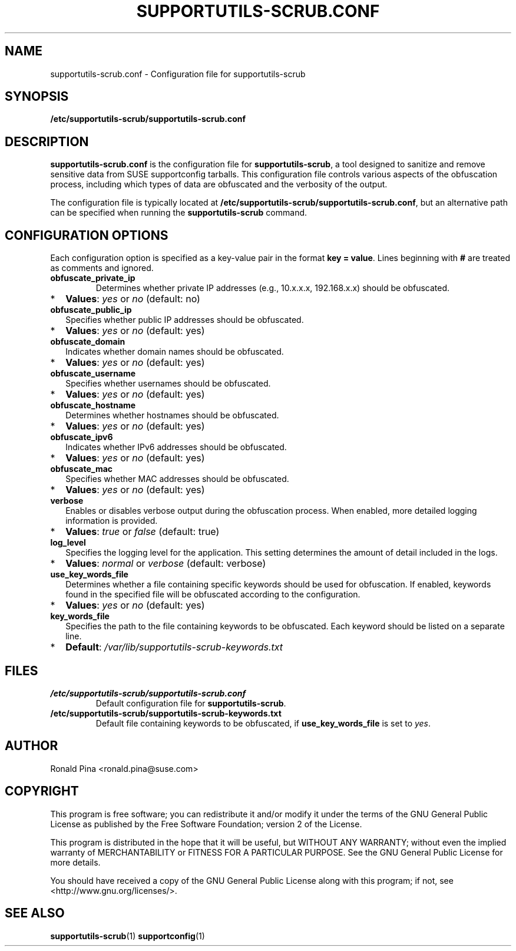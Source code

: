 .TH SUPPORTUTILS-SCRUB.CONF 5 "Thu Aug 23 2024"
.SH NAME
supportutils-scrub.conf \- Configuration file for supportutils-scrub
.SH SYNOPSIS
.B /etc/supportutils-scrub/supportutils-scrub.conf
.SH DESCRIPTION
\fBsupportutils-scrub.conf\fR is the configuration file for \fBsupportutils-scrub\fR, a tool designed to sanitize and remove sensitive data from SUSE supportconfig tarballs. This configuration file controls various aspects of the obfuscation process, including which types of data are obfuscated and the verbosity of the output.

The configuration file is typically located at \fB/etc/supportutils-scrub/supportutils-scrub.conf\fR, but an alternative path can be specified when running the \fBsupportutils-scrub\fR command.

.SH CONFIGURATION OPTIONS
Each configuration option is specified as a key-value pair in the format \fBkey = value\fR. Lines beginning with \fB#\fR are treated as comments and ignored.

.TP
.B obfuscate_private_ip
Determines whether private IP addresses (e.g., 10.x.x.x, 192.168.x.x) should be obfuscated. 
.PD 0
.IP * 2
\fBValues\fR: \fIyes\fR or \fIno\fR (default: no)
.PD
.TP
.B obfuscate_public_ip
Specifies whether public IP addresses should be obfuscated.
.PD 0
.IP * 2
\fBValues\fR: \fIyes\fR or \fIno\fR (default: yes)
.PD
.TP
.B obfuscate_domain
Indicates whether domain names should be obfuscated.
.PD 0
.IP * 2
\fBValues\fR: \fIyes\fR or \fIno\fR (default: yes)
.PD
.TP
.B obfuscate_username
Specifies whether usernames should be obfuscated.
.PD 0
.IP * 2
\fBValues\fR: \fIyes\fR or \fIno\fR (default: yes)
.PD
.TP
.B obfuscate_hostname
Determines whether hostnames should be obfuscated.
.PD 0
.IP * 2
\fBValues\fR: \fIyes\fR or \fIno\fR (default: yes)
.PD
.TP
.B obfuscate_ipv6
Indicates whether IPv6 addresses should be obfuscated.
.PD 0
.IP * 2
\fBValues\fR: \fIyes\fR or \fIno\fR (default: yes)
.PD
.TP
.B obfuscate_mac
Specifies whether MAC addresses should be obfuscated.
.PD 0
.IP * 2
\fBValues\fR: \fIyes\fR or \fIno\fR (default: yes)
.PD
.TP
.B verbose
Enables or disables verbose output during the obfuscation process. When enabled, more detailed logging information is provided.
.PD 0
.IP * 2
\fBValues\fR: \fItrue\fR or \fIfalse\fR (default: true)
.PD
.TP
.B log_level
Specifies the logging level for the application. This setting determines the amount of detail included in the logs.
.PD 0
.IP * 2
\fBValues\fR: \fInormal\fR or \fIverbose\fR (default: verbose)
.PD
.TP
.B use_key_words_file
Determines whether a file containing specific keywords should be used for obfuscation. If enabled, keywords found in the specified file will be obfuscated according to the configuration.
.PD 0
.IP * 2
\fBValues\fR: \fIyes\fR or \fIno\fR (default: yes)
.PD
.TP
.B key_words_file
Specifies the path to the file containing keywords to be obfuscated. Each keyword should be listed on a separate line.
.PD 0
.IP * 2
\fBDefault\fR: \fI/var/lib/supportutils-scrub-keywords.txt\fR
.PD

.SH FILES
.TP
.B /etc/supportutils-scrub/supportutils-scrub.conf
Default configuration file for \fBsupportutils-scrub\fR.
.TP
.B /etc/supportutils-scrub/supportutils-scrub-keywords.txt
Default file containing keywords to be obfuscated, if \fBuse_key_words_file\fR is set to \fIyes\fR.

.SH AUTHOR
Ronald Pina <ronald.pina@suse.com>
.SH COPYRIGHT
This program is free software; you can redistribute it and/or modify
it under the terms of the GNU General Public License as published by
the Free Software Foundation; version 2 of the License.
.PP
This program is distributed in the hope that it will be useful,
but WITHOUT ANY WARRANTY; without even the implied warranty of
MERCHANTABILITY or FITNESS FOR A PARTICULAR PURPOSE.  See the
GNU General Public License for more details.
.PP
You should have received a copy of the GNU General Public License
along with this program; if not, see <http://www.gnu.org/licenses/>.

.SH SEE ALSO
.BR supportutils-scrub (1)
.BR supportconfig (1)

